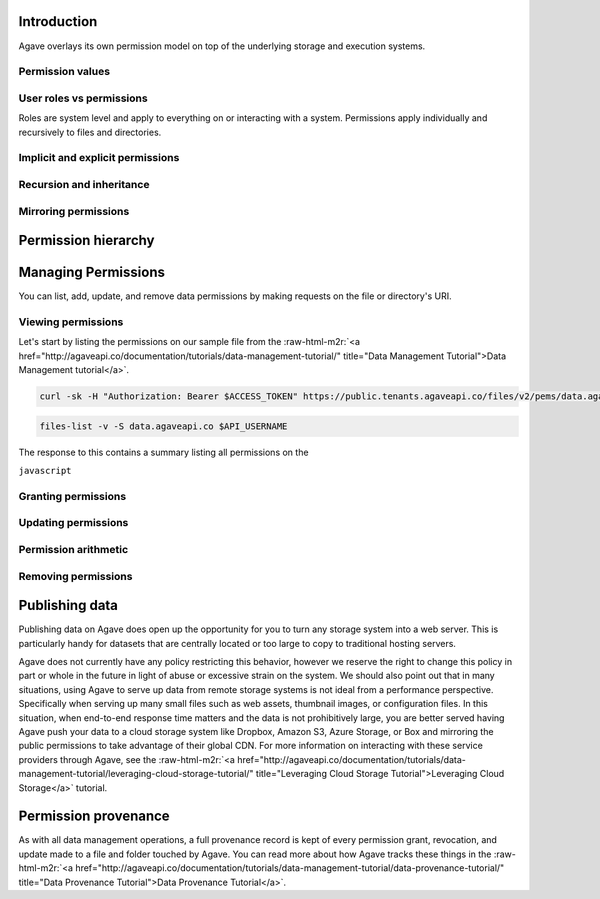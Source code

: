 .. role:: raw-html-m2r(raw)
   :format: html



.. raw:: html

   <aside class="notice">Many of the concepts discussed in this tutorial build on lessons learned in the Data Management, System Management, and System Roles Tutorials. To get the most out of this tutorial, we highly recommend you review those tutorials to get a solid understanding of system path and account resolution, user roles, public, private, and readonly system scopes, and the concept of ownership in Agave.</aside>


Introduction
------------


.. raw:: html

   <ul>
   <li>File permissions in Agave are are fine-grained access controls available on every file and directory accessible through Agave.</li>
   </ul>


Agave overlays its own permission model on top of the underlying storage and execution systems.

Permission values
^^^^^^^^^^^^^^^^^


.. raw:: html

   <pre>`Insert permissions table
   `</pre>


User roles vs permissions
^^^^^^^^^^^^^^^^^^^^^^^^^

Roles are system level and apply to everything on or interacting with a system. Permissions apply individually and recursively to files and directories.

Implicit and explicit permissions
^^^^^^^^^^^^^^^^^^^^^^^^^^^^^^^^^

Recursion and inheritance
^^^^^^^^^^^^^^^^^^^^^^^^^

Mirroring permissions
^^^^^^^^^^^^^^^^^^^^^

Permission hierarchy
--------------------


.. raw:: html

   <pre>`Insert hierarchy table of user role, system role, path, permission
   `</pre>


Managing Permissions
--------------------

You can list, add, update, and remove data permissions by making requests on the file or directory's URI.

Viewing permissions
^^^^^^^^^^^^^^^^^^^

Let's start by listing the permissions on our sample file from the :raw-html-m2r:`<a href="http://agaveapi.co/documentation/tutorials/data-management-tutorial/" title="Data Management Tutorial">Data Management tutorial</a>`.

.. code-block:: shell

   curl -sk -H "Authorization: Bearer $ACCESS_TOKEN" https://public.tenants.agaveapi.co/files/v2/pems/data.agaveapi.co/$API_USERNAME/picksumipsum.txt

.. code-block:: plaintext

   files-list -v -S data.agaveapi.co $API_USERNAME

The response to this contains a summary listing all permissions on the

``javascript``

Granting permissions
^^^^^^^^^^^^^^^^^^^^

Updating permissions
^^^^^^^^^^^^^^^^^^^^

Permission arithmetic
^^^^^^^^^^^^^^^^^^^^^

Removing permissions
^^^^^^^^^^^^^^^^^^^^

Publishing data
---------------


.. raw:: html

   <ul>
   <li>Assign role `world` or `public` to file or folder. Must specify recursion to make contents accessible. Will apply to data copied into the folder subtree after the initial grant.</li>
   </ul>


Publishing data on Agave does open up the opportunity for you to turn any storage system into a web server. This is particularly handy for datasets that are centrally located or too large to copy to traditional hosting servers.

Agave does not currently have any policy restricting this behavior, however we reserve the right to change this policy in part or whole in the future in light of abuse or excessive strain on the system. We should also point out that in many situations, using Agave to serve up data from remote storage systems is not ideal from a performance perspective. Specifically when serving up many small files such as web assets, thumbnail images, or configuration files. In this situation, when end-to-end response time matters and the data is not prohibitively large, you are better served having Agave push your data to a cloud storage system like Dropbox, Amazon S3, Azure Storage, or Box and mirroring the public permissions to take advantage of their global CDN. For more information on interacting with these service providers through Agave, see the :raw-html-m2r:`<a href="http://agaveapi.co/documentation/tutorials/data-management-tutorial/leveraging-cloud-storage-tutorial/" title="Leveraging Cloud Storage Tutorial">Leveraging Cloud Storage</a>` tutorial.

Permission provenance
---------------------

As with all data management operations, a full provenance record is kept of every permission grant, revocation, and update made to a file and folder touched by Agave. You can read more about how Agave tracks these things in the :raw-html-m2r:`<a href="http://agaveapi.co/documentation/tutorials/data-management-tutorial/data-provenance-tutorial/" title="Data Provenance Tutorial">Data Provenance Tutorial</a>`.
